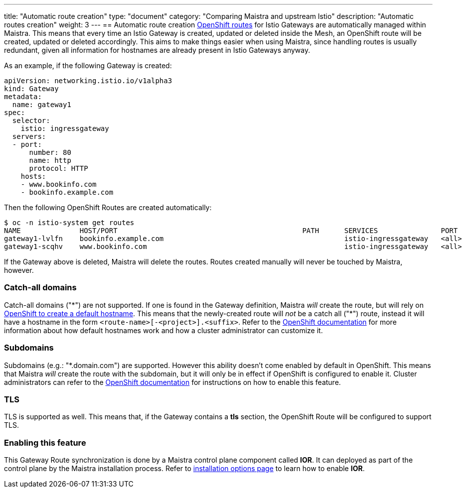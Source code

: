 ---
title: "Automatic route creation"
type: "document"
category: "Comparing Maistra and upstream Istio"
description: "Automatic routes creation"
weight: 3
---
== Automatic route creation
https://docs.okd.io/3.11/dev_guide/routes.html[OpenShift routes] for Istio Gateways are automatically managed within Maistra. This means that every time an Istio Gateway is created, updated or deleted inside the Mesh, an OpenShift route will be created, updated or deleted accordingly. This aims to make things easier when using Maistra, since handling routes is usually redundant, given all information for hostnames are already present in Istio Gateways anyway.

As an example, if the following Gateway is created:
[source,yaml]
----
apiVersion: networking.istio.io/v1alpha3
kind: Gateway
metadata:
  name: gateway1
spec:
  selector:
    istio: ingressgateway
  servers:
  - port:
      number: 80
      name: http
      protocol: HTTP
    hosts:
    - www.bookinfo.com
    - bookinfo.example.com
----

Then the following OpenShift Routes are created automatically:

[source]
----
$ oc -n istio-system get routes
NAME              HOST/PORT                                            PATH      SERVICES               PORT      TERMINATION   WILDCARD
gateway1-lvlfn    bookinfo.example.com                                           istio-ingressgateway   <all>                   None
gateway1-scqhv    www.bookinfo.com                                               istio-ingressgateway   <all>                   None
----

If the Gateway above is deleted, Maistra will delete the routes. Routes created manually will never be touched by Maistra, however.

=== Catch-all domains
Catch-all domains ("\*") are not supported. If one is found in the Gateway definition, Maistra _will_ create the route, but will rely on https://docs.okd.io/3.11/architecture/networking/routes.html#route-hostnames[OpenShift to create a default hostname]. This means that the newly-created route will __not__ be a catch all ("*") route, instead it will have a hostname in the form `<route-name>[-<project>].<suffix>`. Refer to the https://docs.okd.io/3.11/architecture/networking/routes.html#route-hostnames[OpenShift documentation] for more information about how default hostnames work and how a cluster administrator can customize it.

=== Subdomains
Subdomains (e.g.: "*.domain.com") are supported. However this ability doesn't come enabled by default in OpenShift. This means that Maistra _will_ create the route with the subdomain, but it will only be in effect if OpenShift is configured to enable it. Cluster administrators can refer to the https://docs.okd.io/3.11/install_config/router/default_haproxy_router.html#using-wildcard-routes[OpenShift documentation] for instructions on how to enable this feature.

=== TLS
TLS is supported as well. This means that, if the Gateway contains a *tls* section, the OpenShift Route will be configured to support TLS.

=== Enabling this feature
This Gateway Route synchronization is done by a Maistra control plane component called *IOR*. It can deployed as part of the control plane by the Maistra installation process. Refer to link:../../installation/installation-options/#_istio_ingressgateway[installation options page] to learn how to enable *IOR*.
